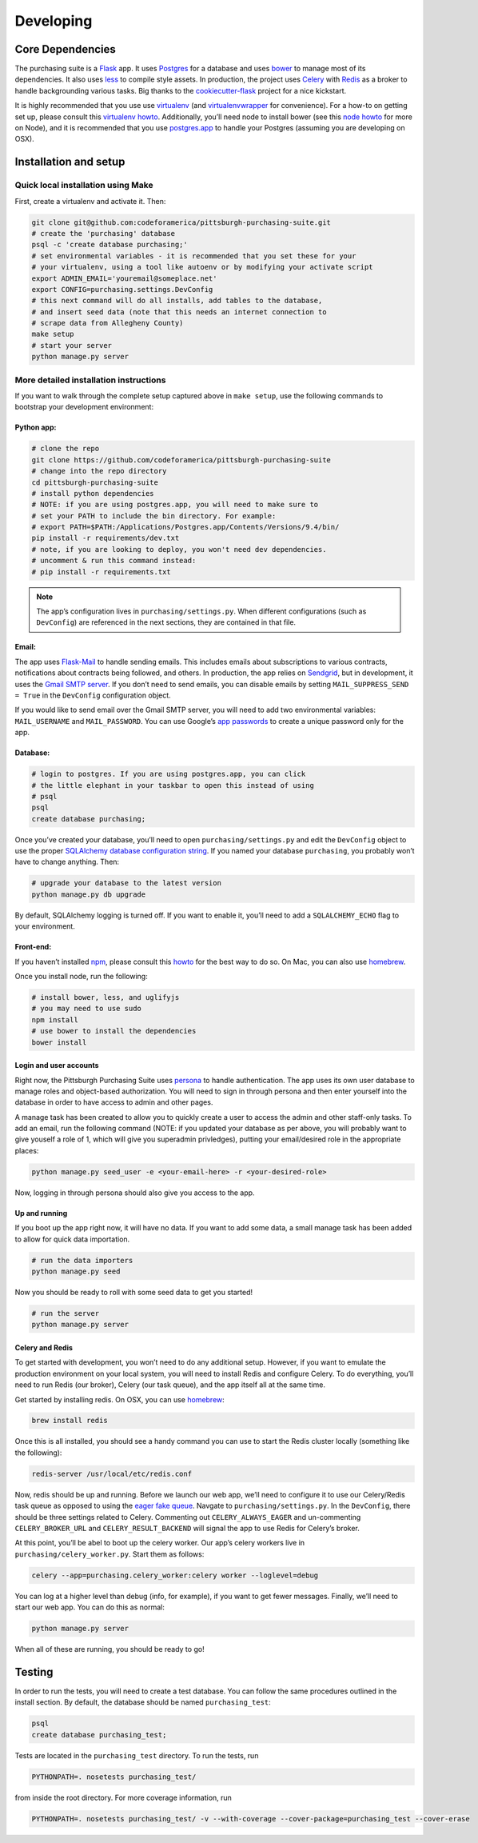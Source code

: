 Developing
==========

Core Dependencies
^^^^^^^^^^^^^^^^^

The purchasing suite is a `Flask`_ app. It uses `Postgres`_ for a database and uses `bower`_ to manage most of its dependencies. It also uses `less`_ to compile style assets. In production, the project uses `Celery`_ with `Redis`_ as a broker to handle backgrounding various tasks. Big thanks to the `cookiecutter-flask`_ project for a nice kickstart.

It is highly recommended that you use use `virtualenv`_ (and `virtualenvwrapper`_ for convenience). For a how-to on getting set up, please consult this `virtualenv howto <https://github.com/codeforamerica/howto/blob/master/Python-Virtualenv.md>`_. Additionally, you’ll need node to install bower (see this `node howto <https://github.com/codeforamerica/howto/blob/master/Node.js.md>`_ for more on Node), and it is recommended that you use `postgres.app`_ to
handle your Postgres (assuming you are developing on OSX).

Installation and setup
^^^^^^^^^^^^^^^^^^^^^^

Quick local installation using Make
'''''''''''''''''''''''''''''''''''

First, create a virtualenv and activate it. Then:

.. code:: bash

    git clone git@github.com:codeforamerica/pittsburgh-purchasing-suite.git
    # create the 'purchasing' database
    psql -c 'create database purchasing;'
    # set environmental variables - it is recommended that you set these for your
    # your virtualenv, using a tool like autoenv or by modifying your activate script
    export ADMIN_EMAIL='youremail@someplace.net'
    export CONFIG=purchasing.settings.DevConfig
    # this next command will do all installs, add tables to the database,
    # and insert seed data (note that this needs an internet connection to
    # scrape data from Allegheny County)
    make setup
    # start your server
    python manage.py server

More detailed installation instructions
'''''''''''''''''''''''''''''''''''''''

If you want to walk through the complete setup captured above in ``make setup``, use the following commands to bootstrap your development environment:

Python app:
"""""""""""

.. code:: bash

    # clone the repo
    git clone https://github.com/codeforamerica/pittsburgh-purchasing-suite
    # change into the repo directory
    cd pittsburgh-purchasing-suite
    # install python dependencies
    # NOTE: if you are using postgres.app, you will need to make sure to
    # set your PATH to include the bin directory. For example:
    # export PATH=$PATH:/Applications/Postgres.app/Contents/Versions/9.4/bin/
    pip install -r requirements/dev.txt
    # note, if you are looking to deploy, you won't need dev dependencies.
    # uncomment & run this command instead:
    # pip install -r requirements.txt

.. note:: The app’s configuration lives in ``purchasing/settings.py``. When different configurations (such as ``DevConfig``) are referenced in the next sections, they are contained in that file.

Email:
""""""

The app uses `Flask-Mail`_ to handle sending emails. This includes emails about subscriptions to various contracts, notifications about contracts being followed, and others. In production, the app relies on `Sendgrid`_, but in development, it uses the `Gmail SMTP server`_. If you don’t need to send emails, you can disable emails by setting ``MAIL_SUPPRESS_SEND = True`` in the ``DevConfig`` configuration object.

If you would like to send email over the Gmail SMTP server, you will need to add two environmental variables: ``MAIL_USERNAME`` and ``MAIL_PASSWORD``. You can use Google’s `app passwords`_ to create a unique password only for the app.

Database:
"""""""""

.. code:: bash

    # login to postgres. If you are using postgres.app, you can click
    # the little elephant in your taskbar to open this instead of using
    # psql
    psql
    create database purchasing;

Once you’ve created your database, you’ll need to open ``purchasing/settings.py`` and edit the ``DevConfig`` object to use the proper `SQLAlchemy database configuration string`_. If you named your database ``purchasing``, you probably won’t have to change anything. Then:

.. code:: bash

    # upgrade your database to the latest version
    python manage.py db upgrade

By default, SQLAlchemy logging is turned off. If you want to enable it, you’ll need to add a ``SQLALCHEMY_ECHO`` flag to your environment.

Front-end:
""""""""""

If you haven’t installed `npm`_, please consult this `howto <https://github.com/codeforamerica/howto/blob/master/Node.js.md>`_ for the best way to do so. On Mac, you can also use `homebrew`_.

Once you install node, run the following:

.. code:: bash

    # install bower, less, and uglifyjs
    # you may need to use sudo
    npm install
    # use bower to install the dependencies
    bower install

Login and user accounts
"""""""""""""""""""""""

Right now, the Pittsburgh Purchasing Suite uses `persona`_ to handle authentication. The app uses its own user database to manage roles and object-based authorization. You will need to sign in through persona and then enter yourself into the database in order to have access to admin and other pages.

A manage task has been created to allow you to quickly create a user to access the admin and other staff-only tasks. To add an email, run the following command (NOTE: if you updated your database as per above, you will probably want to give youself a role of 1, which will give you superadmin privledges), putting your email/desired role in the appropriate places:

.. code:: bash

    python manage.py seed_user -e <your-email-here> -r <your-desired-role>

Now, logging in through persona should also give you access to the app.

Up and running
""""""""""""""

If you boot up the app right now, it will have no data. If you want to add some data, a small manage task has been added to allow for quick data importation.

.. code:: bash

    # run the data importers
    python manage.py seed

Now you should be ready to roll with some seed data to get you started!

.. code:: bash

    # run the server
    python manage.py server

Celery and Redis
""""""""""""""""

To get started with development, you won’t need to do any additional setup. However, if you want to emulate the production environment on your local system, you will need to install Redis and configure Celery. To do everything, you’ll need to run Redis (our broker), Celery (our task queue), and the app itself all at the same time.

Get started by installing redis. On OSX, you can use `homebrew`_:

.. code:: bash

    brew install redis

Once this is all installed, you should see a handy command you can use to start the Redis cluster locally (something like the following):

.. code:: bash

    redis-server /usr/local/etc/redis.conf

Now, redis should be up and running. Before we launch our web app, we’ll need to configure it to use our Celery/Redis task queue as opposed to using the `eager fake queue`_. Navgate to ``purchasing/settings.py``. In the ``DevConfig``, there should be three settings related to Celery. Commenting out ``CELERY_ALWAYS_EAGER`` and un-commenting ``CELERY_BROKER_URL`` and ``CELERY_RESULT_BACKEND`` will signal the app to use Redis for Celery’s broker.

At this point, you’ll be abel to boot up the celery worker. Our app’s celery workers live in ``purchasing/celery_worker.py``. Start them as follows:

.. code:: bash

    celery --app=purchasing.celery_worker:celery worker --loglevel=debug

You can log at a higher level than debug (info, for example), if you want to get fewer messages. Finally, we’ll need to start our web app. You can do this as normal:

.. code:: bash

    python manage.py server

When all of these are running, you should be ready to go!

Testing
^^^^^^^

In order to run the tests, you will need to create a test database. You can follow the same procedures outlined in the install section. By default, the database should be named ``purchasing_test``:

.. code:: bash

    psql
    create database purchasing_test;

Tests are located in the ``purchasing_test`` directory. To run the tests, run

.. code:: bash

    PYTHONPATH=. nosetests purchasing_test/

from inside the root directory. For more coverage information, run

.. code:: bash

    PYTHONPATH=. nosetests purchasing_test/ -v --with-coverage --cover-package=purchasing_test --cover-erase

.. _Flask: http://flask.pocoo.org/
.. _Postgres: http://www.postgresql.org/
.. _bower: http://bower.io/
.. _less: http://lesscss.org/
.. _Celery: http://celery.readthedocs.org/en/latest/
.. _Redis: http://redis.io/
.. _cookiecutter-flask: https://github.com/sloria/cookiecutter-flask
.. _virtualenv: https://readthedocs.org/projects/virtualenv/
.. _virtualenvwrapper: https://virtualenvwrapper.readthedocs.org/en/latest/
.. _postgres.app: http://postgresapp.com/
.. _Flask-Mail: https://pythonhosted.org/Flask-Mail/
.. _Sendgrid: https://sendgrid.com/
.. _Gmail SMTP server: https://support.google.com/a/answer/176600?hl=en
.. _app passwords: https://support.google.com/accounts/answer/185833?hl=en
.. _SQLAlchemy database configuration string: http://docs.sqlalchemy.org/en/rel_1_0/core/engines.html#postgresql
.. _npm: https://www.npmjs.com/
.. _homebrew: http://brew.sh/
.. _persona: https://login.persona.org/about
.. _eager fake queue: http://celery.readthedocs.org/en/latest/configuration.html#celery-always-eager
